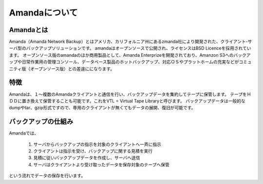 ==============================
Amandaについて
==============================
Amandaとは
==============================

Amanda（Amanda Network Backup）とはアメリカ、カリフォルニア州にあるzmanda社により開発された、クライアント-サーバ型のバックアップソリューションです。
amandaはオープンソースで公開され、ライセンスはBSD Licenceを採用されています。
オープンソース版のamandaのほか商用製品として、Amanda Enterprizeを開発されており、Amanzon S3へのバックアップや日常作業用の管理コンソール、データベース製品のホットバックアップ、対応ＯＳやプラットホームの充実などがコミュニティ版（オープンソース版）との差違にになります。

特徴
==============================
Amandaは、１〜複数のAmandaクライアントと通信を行い、バックアップデータを集約してテープに保管します。
テープをＨＤＤに置き換えて保管することも可能です。これをVTL = Virtual Tape Libraryと呼びます。
バックアップデータは一般的なdumpやtar、gzip形式ですので、専用のクライアントが無くてもデータの展開、復旧が可能です。

バックアップの仕組み
==========================
Amandaでは、

   #. サーバからバックアップの指示を対象のクライアントへ一斉に指示
   #. クライアントは指示を受け、バックアップに関する見積を実行
   #. 見積に従いバックアップデータを作成し、サーバへ送信
   #. サーバはクライアントより受け取ったデータを保存対象のテープへ保管

という流れでデータの保存を行います。

